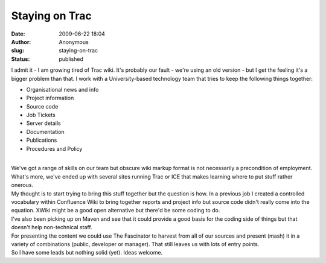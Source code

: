 Staying on Trac
###############
:date: 2009-06-22 18:04
:author: Anonymous
:slug: staying-on-trac
:status: published

| I admit it - I am growing tired of Trac wiki. It's probably our fault - we're using an old version - but I get the feeling it's a bigger problem than that. I work with a University-based technology team that tries to keep the following things together:

-  Organisational news and info
-  Project information
-  Source code
-  Job Tickets
-  Server details
-  Documentation
-  Publications
-  Procedures and Policy

| 
| We've got a range of skills on our team but obscure wiki markup format is not necessarily a precondition of employment. What's more, we've ended up with several sites running Trac or ICE that makes learning where to put stuff rather onerous.
| My thought is to start trying to bring this stuff together but the question is how. In a previous job I created a controlled vocabulary within Confluence Wiki to bring together reports and project info but source code didn't really come into the equation. XWiki might be a good open alternative but there'd be some coding to do.
| I've also been picking up on Maven and see that it could provide a good basis for the coding side of things but that doesn't help non-technical staff.
| For presenting the content we could use The Fascinator to harvest from all of our sources and present (mash) it in a variety of combinations (public, developer or manager). That still leaves us with lots of entry points.
| So I have some leads but nothing solid (yet). Ideas welcome.

.. raw:: html

   </p>
